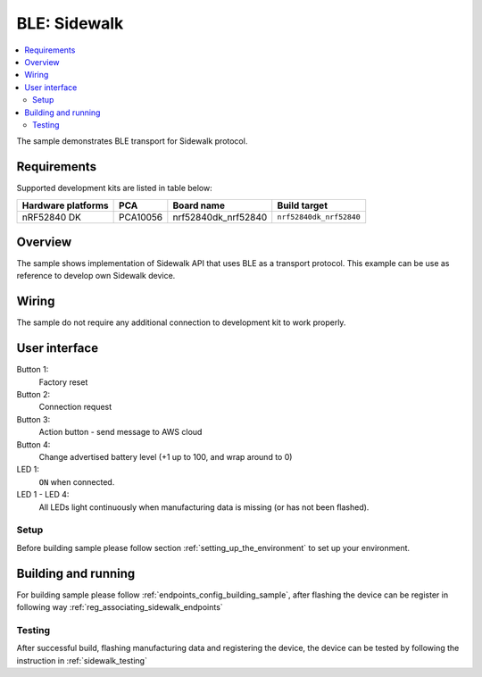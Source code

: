 .. _ble_sample:

BLE: Sidewalk
#############

.. contents::
   :local:
   :depth: 2

The sample demonstrates BLE transport for Sidewalk protocol.

Requirements
************

Supported development kits are listed in table below:

+--------------------+----------+----------------------+-------------------------+
| Hardware platforms | PCA      | Board name           | Build target            |
+====================+==========+======================+=========================+
| nRF52840 DK        | PCA10056 | nrf52840dk_nrf52840  | ``nrf52840dk_nrf52840`` |
+--------------------+----------+----------------------+-------------------------+


Overview
********

The sample shows implementation of Sidewalk API that uses BLE as a transport protocol. 
This example can be use as reference to develop own Sidewalk device.

Wiring
*******

The sample do not require any additional connection to development kit to work properly.


User interface
***************

Button 1:
   Factory reset

Button 2:
   Connection request

Button 3:
   Action button - send message to AWS cloud

Button 4:
   Change advertised battery level (+1 up to 100, and wrap around to 0)

LED 1:
   ``ON`` when connected.

LED 1 - LED 4:
   All LEDs light continuously when manufacturing data is missing (or has not been flashed).
   
   .. note:
      Prepare manufacturing data and flash it to the device. :ref:`instruction<endpoints_config_flashing_certs>`

Setup
======

Before building sample please follow section :ref:`setting_up_the_environment` to set up your environment.

Building and running
********************

For building sample please follow :ref:`endpoints_config_building_sample`, after flashing the device can be register in following way :ref:`reg_associating_sidewalk_endpoints`

Testing
=======

After successful build, flashing manufacturing data and registering the device,
the device can be tested by following the instruction in :ref:`sidewalk_testing`
